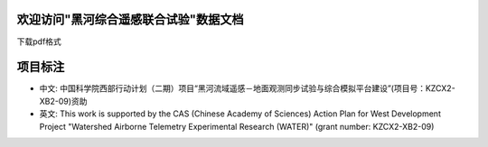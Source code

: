 ﻿.. WATER documentation master file, created by
   sphinx-quickstart on Sun Jun 13 10:09:01 2010.
   You can adapt this file completely to your liking, but it should at least
   contain the root `toctree` directive.

欢迎访问"黑河综合遥感联合试验"数据文档
=================================
下载pdf格式
	
项目标注
==========

* 中文: 中国科学院西部行动计划（二期）项目“黑河流域遥感－地面观测同步试验与综合模拟平台建设”(项目号：KZCX2-XB2-09)资助

* 英文: This work is supported by the CAS (Chinese Academy of Sciences) Action Plan for West Development Project "Watershed Airborne Telemetry Experimental Research (WATER)" (grant number: KZCX2-XB2-09)

